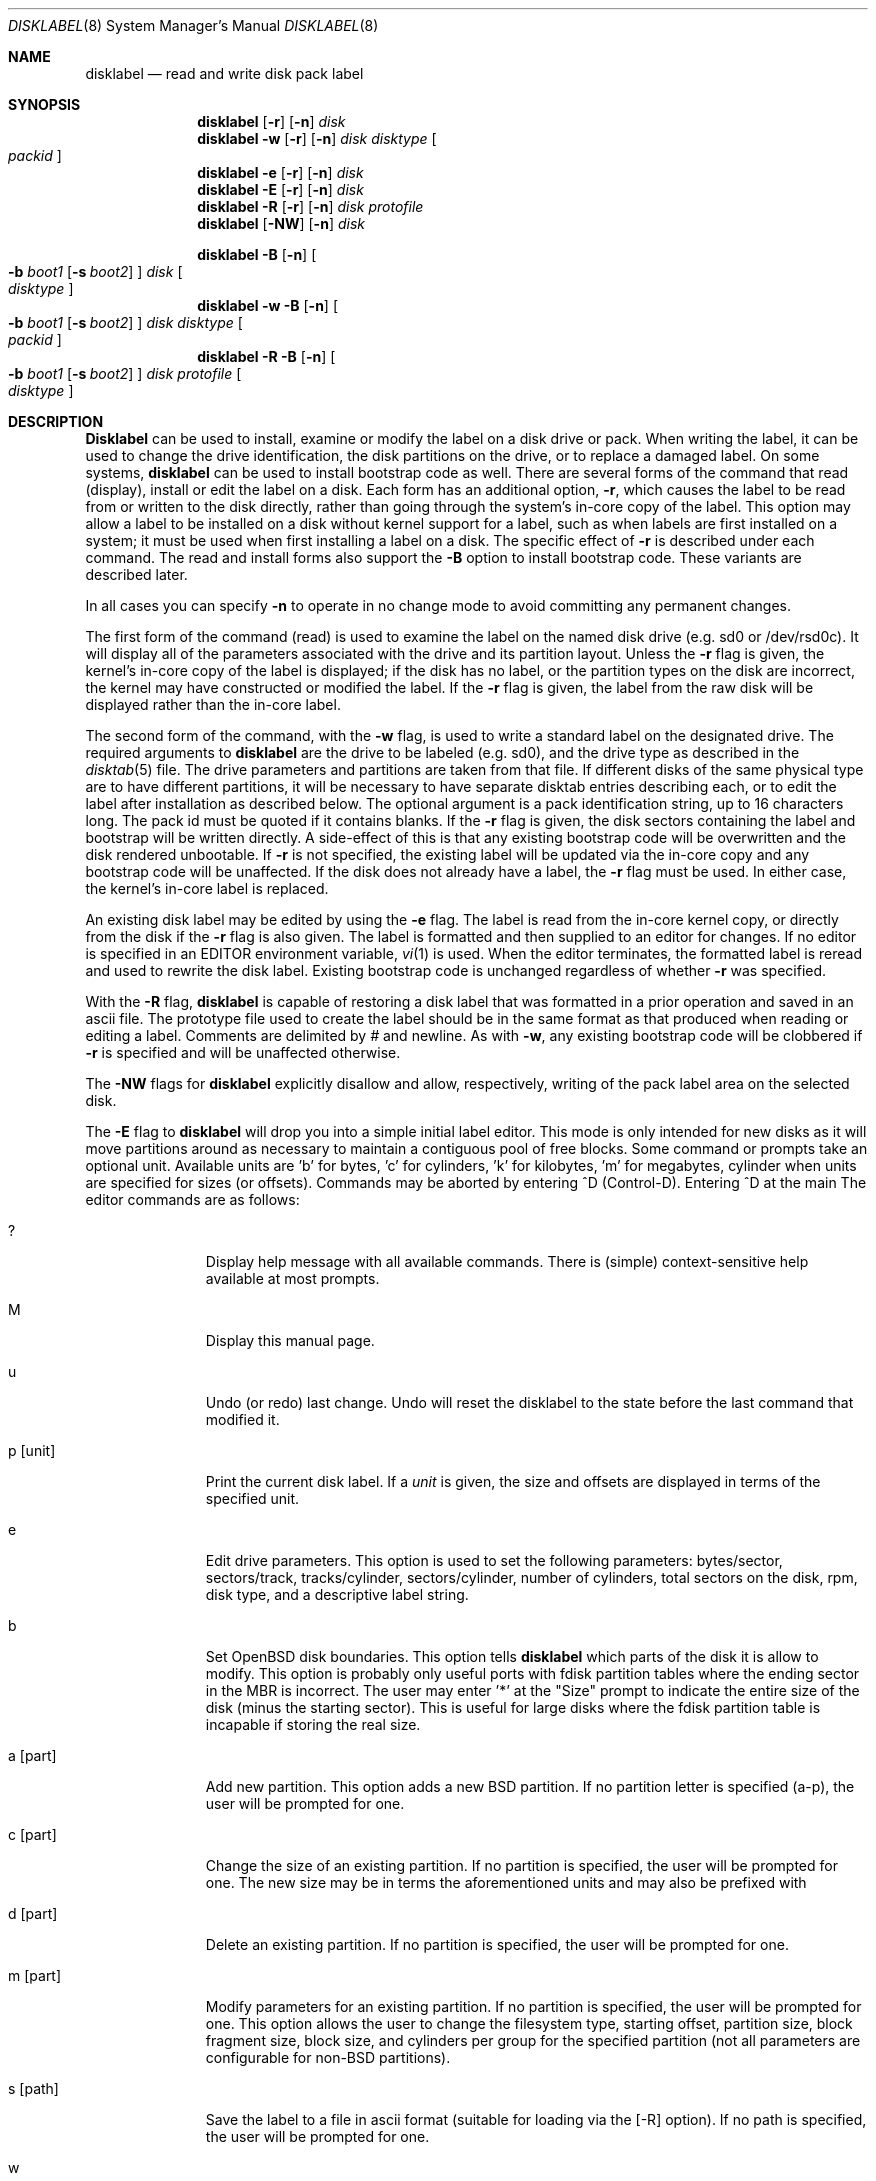 .\"	$OpenBSD: disklabel.8,v 1.7 1997/10/28 05:22:51 millert Exp $
.\"	$NetBSD: disklabel.8,v 1.9 1995/03/18 14:54:38 cgd Exp $
.\"
.\" Copyright (c) 1987, 1988, 1991, 1993
.\"	The Regents of the University of California.  All rights reserved.
.\"
.\" This code is derived from software contributed to Berkeley by
.\" Symmetric Computer Systems.
.\"
.\" Redistribution and use in source and binary forms, with or without
.\" modification, are permitted provided that the following conditions
.\" are met:
.\" 1. Redistributions of source code must retain the above copyright
.\"    notice, this list of conditions and the following disclaimer.
.\" 2. Redistributions in binary form must reproduce the above copyright
.\"    notice, this list of conditions and the following disclaimer in the
.\"    documentation and/or other materials provided with the distribution.
.\" 3. All advertising materials mentioning features or use of this software
.\"    must display the following acknowledgement:
.\"	This product includes software developed by the University of
.\"	California, Berkeley and its contributors.
.\" 4. Neither the name of the University nor the names of its contributors
.\"    may be used to endorse or promote products derived from this software
.\"    without specific prior written permission.
.\"
.\" THIS SOFTWARE IS PROVIDED BY THE REGENTS AND CONTRIBUTORS ``AS IS'' AND
.\" ANY EXPRESS OR IMPLIED WARRANTIES, INCLUDING, BUT NOT LIMITED TO, THE
.\" IMPLIED WARRANTIES OF MERCHANTABILITY AND FITNESS FOR A PARTICULAR PURPOSE
.\" ARE DISCLAIMED.  IN NO EVENT SHALL THE REGENTS OR CONTRIBUTORS BE LIABLE
.\" FOR ANY DIRECT, INDIRECT, INCIDENTAL, SPECIAL, EXEMPLARY, OR CONSEQUENTIAL
.\" DAMAGES (INCLUDING, BUT NOT LIMITED TO, PROCUREMENT OF SUBSTITUTE GOODS
.\" OR SERVICES; LOSS OF USE, DATA, OR PROFITS; OR BUSINESS INTERRUPTION)
.\" HOWEVER CAUSED AND ON ANY THEORY OF LIABILITY, WHETHER IN CONTRACT, STRICT
.\" LIABILITY, OR TORT (INCLUDING NEGLIGENCE OR OTHERWISE) ARISING IN ANY WAY
.\" OUT OF THE USE OF THIS SOFTWARE, EVEN IF ADVISED OF THE POSSIBILITY OF
.\" SUCH DAMAGE.
.\"
.\"	@(#)disklabel.8	8.2 (Berkeley) 4/19/94
.\"
.Dd April, 19, 1994
.Dt DISKLABEL 8
.Os BSD 4.2
.Sh NAME
.Nm disklabel
.Nd read and write disk pack label
.Sh SYNOPSIS
.Nm disklabel
.Op Fl r
.Op Fl n
.Ar disk
.Nm disklabel
.Fl w
.Op Fl r
.Op Fl n
.Ar disk Ar disktype
.Oo Ar packid Oc
.Nm disklabel
.Fl e
.Op Fl r
.Op Fl n
.Ar disk
.Nm disklabel
.Fl E
.Op Fl r
.Op Fl n
.Ar disk
.Nm disklabel
.Fl R
.Op Fl r
.Op Fl n
.Ar disk Ar protofile
.Nm disklabel
.Op Fl NW
.Op Fl n
.Ar disk
.sp
.Nm disklabel
.Fl B
.Op Fl n
.Oo
.Fl b Ar boot1
.Op Fl s Ar boot2
.Oc
.Ar disk
.Oo Ar disktype Oc
.Nm disklabel
.Fl w
.Fl B
.Op Fl n
.Oo
.Fl b Ar boot1
.Op Fl s Ar boot2
.Oc
.Ar disk Ar disktype
.Oo Ar packid Oc
.Nm disklabel
.Fl R
.Fl B
.Op Fl n
.Oo
.Fl b Ar boot1
.Op Fl s Ar boot2
.Oc
.Ar disk Ar protofile
.Oo Ar disktype Oc
.Sh DESCRIPTION
.Nm Disklabel
can be used to install, examine or modify the label on a disk drive or pack.
When writing the label, it can be used
to change the drive identification,
the disk partitions on the drive,
or to replace a damaged label.
On some systems,
.Nm disklabel
can be used to install bootstrap code as well.
There are several forms of the command that read (display), install or edit
the label on a disk.
Each form has an additional option,
.Fl r ,
which causes the label to be read from or written to the disk directly,
rather than going through the system's in-core copy of the label.
This option may allow a label to be installed on a disk
without kernel support for a label, such as when labels are first installed
on a system; it must be used when first installing a label on a disk.
The specific effect of
.Fl r
is described under each command.
The read and install forms also support the
.Fl B
option to install bootstrap code.
These variants are described later.
.Pp
In all cases you can specify
.Fl n
to operate in no change mode to avoid committing any permanent changes.
.Pp
The first form of the command (read) is used to examine the label on the named
disk drive (e.g. sd0 or /dev/rsd0c).
It will display all of the parameters associated with the drive
and its partition layout.
Unless the
.Fl r
flag is given,
the kernel's in-core copy of the label is displayed;
if the disk has no label, or the partition types on the disk are incorrect,
the kernel may have constructed or modified the label.
If the
.Fl r
flag is given, the label from the raw disk will be displayed rather
than the in-core label.
.Pp
The second form of the command, with the
.Fl w
flag, is used to write a standard label on the designated drive.
The required arguments to
.Nm disklabel
are the drive to be labeled (e.g. sd0), and
the drive type as described in the
.Xr disktab 5
file.
The drive parameters and partitions are taken from that file.
If different disks of the same physical type are to have different
partitions, it will be necessary to have separate disktab entries
describing each, or to edit the label after installation as described below.
The optional argument is a pack identification string,
up to 16 characters long.
The pack id must be quoted if it contains blanks.
If the
.Fl r
flag is given, the disk sectors containing the label and bootstrap
will be written directly.
A side-effect of this is that any existing bootstrap code will be overwritten
and the disk rendered unbootable.
If
.Fl r
is not specified,
the existing label will be updated via the in-core copy and any bootstrap
code will be unaffected.
If the disk does not already have a label, the
.Fl r
flag must be used.
In either case, the kernel's in-core label is replaced.
.Pp
An existing disk label may be edited by using the
.Fl e
flag.
The label is read from the in-core kernel copy,
or directly from the disk if the
.Fl r
flag is also given.
The label is formatted and then supplied to an editor for changes.
If no editor is specified in an
.Ev EDITOR
environment variable,
.Xr vi 1
is used.
When the editor terminates, the formatted label is reread
and used to rewrite the disk label.
Existing bootstrap code is unchanged regardless of whether
.Fl r
was specified.
.Pp
With the
.Fl R
flag,
.Nm disklabel
is capable of restoring a disk label that was formatted
in a prior operation and saved in an ascii file.
The prototype file used to create the label should be in the same format
as that produced when reading or editing a label.
Comments are delimited by
.Ar \&#
and newline.
As with
.Fl w ,
any existing bootstrap code will be clobbered if
.Fl r
is specified and will be unaffected otherwise.
.Pp
The
.Fl NW
flags for
.Nm disklabel
explicitly disallow and
allow, respectively, writing of the pack label area on the selected disk.
.Pp
The
.Fl E
flag to
.Nm disklabel
will drop you into a simple initial label editor.  This mode is
only intended for new disks as it will move partitions around as
necessary to maintain a contiguous pool of free blocks.  Some command
or prompts take an optional unit.  Available units are 'b' for
bytes, 'c' for cylinders, 'k' for kilobytes, 'm' for megabytes,
'g' for gigabytes.  Quantities will be rounded to the nearest
cylinder when units are specified for sizes (or offsets).  Commands
may be aborted by entering ^D (Control-D).  Entering ^D at the main
'<' prompt will exit the editor.  At prompts that request a size,
'*' may be entered to indicate the rest of the available space.
The editor commands are as follows:
.Bl -tag -width "p [unit] "
.It ?
Display help message with all available commands.  There is (simple)
context-sensitive help available at most prompts.
.It M
Display this manual page.
.It u
Undo (or redo) last change.  Undo will reset the disklabel to the
state before the last command that modified it.
.\" bad sentence!
.It p Op unit
Print the current disk label.  If a
.Em unit
is given, the size and offsets are displayed in terms of the
specified unit.
.It e
Edit drive parameters.  This option is used to set the following
parameters:  bytes/sector, sectors/track, tracks/cylinder,
sectors/cylinder, number of cylinders, total sectors on the disk,
rpm, disk type, and a descriptive label string.
.It b
Set OpenBSD disk boundaries.  This option tells
.Nm disklabel
which parts of the disk it is allow to modify.  This option is
probably only useful ports with fdisk partition tables where the
ending sector in the MBR is incorrect.  The user may enter '*' at
the "Size" prompt to indicate the entire size of the disk (minus
the starting sector).  This is useful for large disks where the
fdisk partition table is incapable if storing the real size.
.\" What is this limit?  [somewhere between 8 and 9 gig]
.It a Op part
Add new partition.  This option adds a new BSD partition.  If no
partition letter is specified (a-p), the user will be prompted for
one.
.It c Op part
Change the size of an existing partition.  If no partition is
specified, the user will be prompted for one.  The new size may be
in terms the aforementioned units and may also be prefixed with
'+' or '-' to change the size by a relative amount.
.It d Op part
Delete an existing partition.  If no partition is specified, the
user will be prompted for one.
.It m Op part
Modify parameters for an existing partition.  If no partition is
specified, the user will be prompted for one.  This option allows
the user to change the filesystem type, starting offset, partition
size, block fragment size, block size, and cylinders per group for
the specified partition (not all parameters are configurable for
non-BSD partitions).
.It s Op path
Save the label to a file in ascii format (suitable for loading via
the
.Op -R
option).  If no path is specified, the user will be prompted for
one.
.It w
Write the label to disk.  This option will commit any changes to
the label to the on-disk label.
.It q
Quit the editor.  If any changes have been made the user will be
asked whether or not to save the changes to the on-disk label.
.It x
Exit the editor without saving any changes to the label.
.El
.Pp
The final three forms of
.Nm disklabel
are used to install bootstrap code on machines where the bootstrap
is part of the label.  The bootstrap code is comprised of one or
two boot programs depending on the machine.  The
.Fl B
option is used to denote that bootstrap code is to be installed.
The
.Fl r
flag is implied by
.Fl B
and never needs to be specified.  The name of the boot program(s)
to be installed can be selected in a variety of ways.  First, the
names can be specified explicitly via the
.Fl b
and
.Fl s
flags.  On machines with only a single level of boot program,
.Fl b
is the name of that program.  For machines with a two-level bootstrap,
.Fl b
indicates the primary boot program and
.Fl s
the secondary boot program.  If the names are not explicitly given,
standard boot programs will be used.  The boot programs are located
in
.Pa /usr/mdec .
The names of the programs are taken from the ``b0'' and ``b1''
parameters of the
.Xr disktab 5
entry for the disk if
.Ar disktype
was given and its disktab entry exists and includes those parameters.
Otherwise, boot program names are derived from the name of the
disk.  These names are of the form
.Pa basename Ns boot
for the primary (or only) bootstrap, and
.Pf boot Pa basename
for the secondary bootstrap; for example,
.Pa /usr/mdec/sdboot
and
.Pa /usr/mdec/bootsd
if the disk device is
.Em sd0 .
.Pp
The first of the three boot-installation forms is used to install
bootstrap code without changing the existing label.  It is essentially
a read command with respect to the disk label itself and all options
are related to the specification of the boot program as described
previously.  The final two forms are analogous to the basic write
and restore versions except that they will install bootstrap code
in addition to a new label.
.Sh FILES
.Bl -tag -width Pa -compact
.It Pa /etc/disktab
.It Pa /usr/mdec/ Ns Em xx Ns boot
.It Pa /usr/mdec/boot Ns Em xx
.El
.Sh EXAMPLES
.Dl disklabel sd0
.Pp
Display the in-core label for sd0 as obtained via
.Pa /dev/rsd0c .
.Pp
.Dl disklabel -w -r /dev/rsd0c sd2212 foo
.Pp
Create a label for sd0 based on information for ``sd2212'' found
in
.Pa /etc/disktab .
Any existing bootstrap code will be clobbered.  (Normally you do
not want to use the -r flag though.)
.Pp
.Dl disklabel -e -r sd0
.Pp
Read the on-disk label for sd0, edit it and reinstall in-core as
well as on-disk.  (Normally you do not want to use the -r flag
though.) Existing bootstrap code is unaffected.
.Pp
.Dl disklabel -R sd0 mylabel
.Pp
Restore the on-disk and in-core label for sd0 from information in
.Pa mylabel .
Existing bootstrap code is unaffected.
.Pp
.Dl disklabel -B sd0
.Pp
Install a new bootstrap on sd0.  The boot code comes from
.Pa /usr/mdec/sdboot
and possibly
.Pa /usr/mdec/bootsd .
On-disk and in-core labels are unchanged, but on some systems other
information may be destroyed.  Use with care.
.Pp
.Dl disklabel -w -B /dev/rsd0c -b newboot sd2212
.Pp
Install a new label and bootstrap.  The label is derived from
disktab information for ``sd2212'' and installed both in-core and
on-disk.  The bootstrap code comes from the file
.Pa /usr/mdec/newboot .
.Sh SEE ALSO
.Xr disktab 5 ,
.Xr disklabel 5
.Sh DIAGNOSTICS
The kernel device drivers will not allow the size of a disk partition
to be decreased or the offset of a partition to be changed while
it is open.  Some device drivers create a label containing only a
single large partition if a disk is unlabeled; thus, the label must
be written to the ``a'' partition of the disk while it is open.
This sometimes requires the desired label to be set in two steps,
the first one creating at least one other partition, and the second
setting the label on the new partition while shrinking the ``a''
partition.
.Pp
On some machines the bootstrap code may not fit entirely in the
area allocated for it by some filesystems.  As a result, it may
not be possible to have filesystems on some partitions of a
``bootable'' disk.  When installing bootstrap code,
.Nm disklabel
checks for these cases.  If the installed boot code would overlap
a partition of type FS_UNUSED it is marked as type FS_BOOT.  The
.Xr newfs 8
utility will disallow creation of filesystems on FS_BOOT partitions.
Conversely, if a partition has a type other than FS_UNUSED or
FS_BOOT,
.Nm disklabel
will not install bootstrap code that overlaps it.
.Sh BUGS
When a disk name is given without a full pathname, the constructed
device name uses the ``a'' partition on the tahoe, the ``c''
partition on all others.
